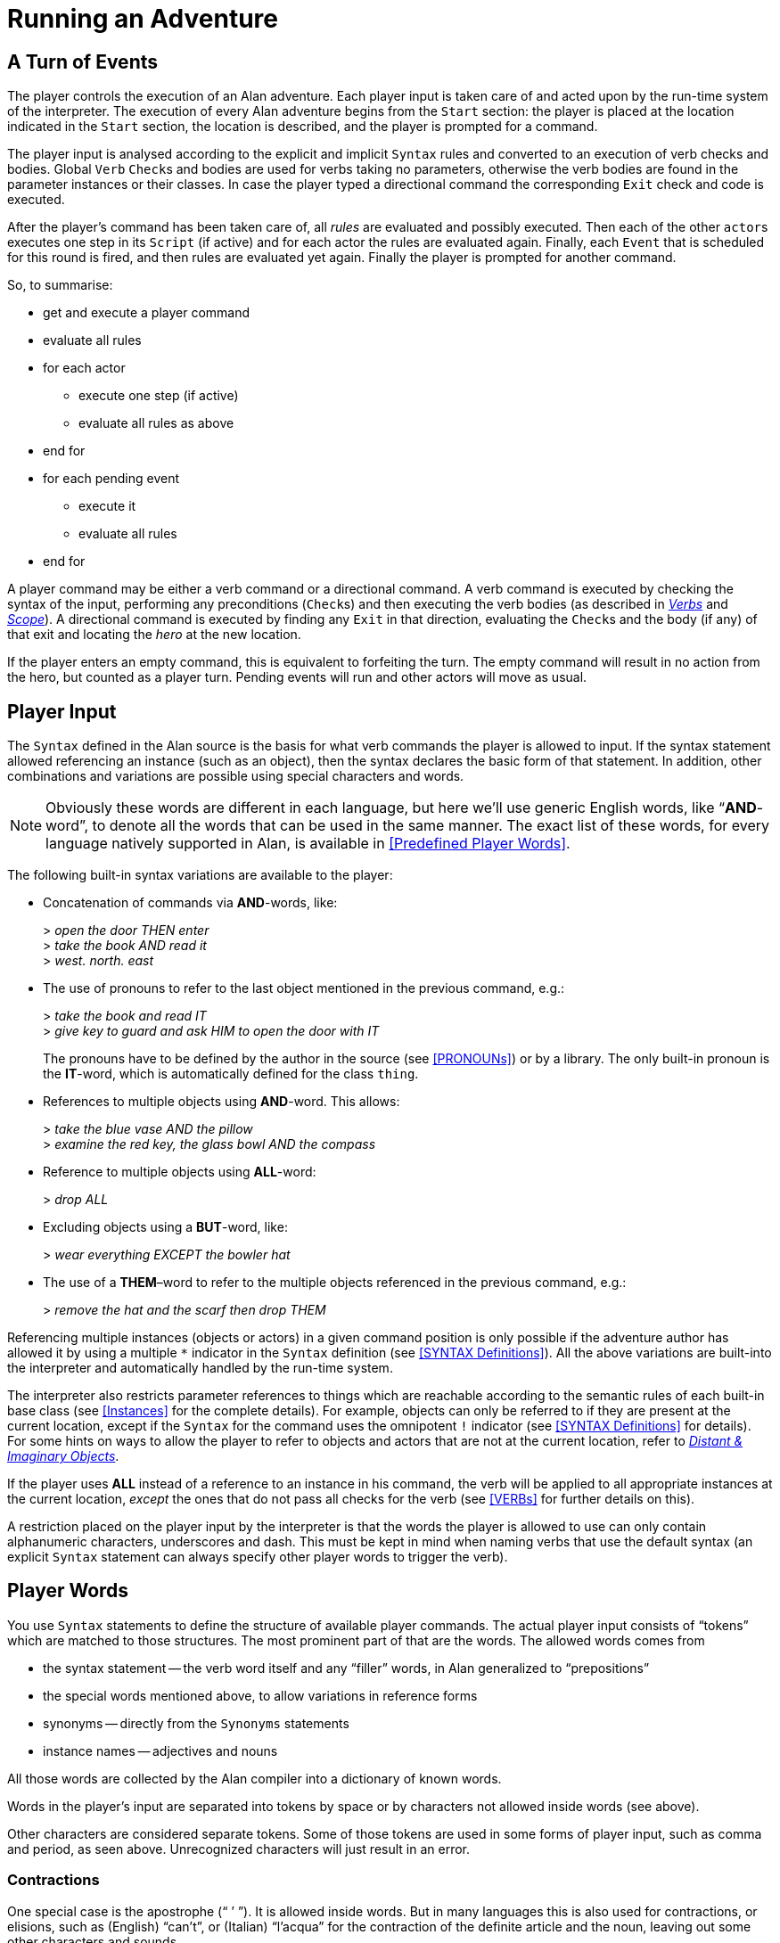 // ******************************************************************************
// *                                                                            *
// *                          5. Running an Adventure                           *
// *                                                                            *
// ******************************************************************************

= Running an Adventure


== A Turn of Events

The player controls the (((execution, of an adventure))) execution of an Alan adventure.
Each player input is taken care of and acted upon by the run-time system of the interpreter.
The execution of every Alan adventure begins from the `Start` section: the player is placed at the location indicated in the `Start` section, the location is described, and the player is prompted for a command.

// Q: * After all the above has happened, what turn are we in? Turn 0 or 1?
//    * Does the initial Start statement count as a turn?
//    * Are any events executed during the Start section?
// The above questions should be covered in the initial paragraph(s),
// so that the reader is not left wondering about them (and not knowing
// where to look for their answers).

The player input is analysed according to the explicit and implicit `Syntax` rules and converted to an execution of verb checks and bodies.
Global `Verb` ``Check``s and bodies are used for verbs taking no parameters, otherwise the verb bodies are found in the parameter instances or their classes.
In case the player typed a directional command the corresponding `Exit` check and code is executed.

After the (((player commands))) player's command has been taken care of, all _rules_ are evaluated and possibly executed.
Then each of the other ``actor``s executes one step in its ``Script`` (if active) and for each actor the rules are evaluated again.
Finally, each `Event` that is scheduled for this round is fired, and then rules are evaluated yet again.
Finally the player is prompted for another command.

So, to summarise:

// @NOTE: The following scheme could be improved upon in various ways.
//        It could benefit from having clear markers for PLAYER INPUT, RULES,
//        SCRIPTS, EVENTS. We could also convert it to a flow chart using Dia,
//        which would also allow us to illustrate player input branching. e.g.
//        when the input didn't parse correctly, or when a CHECK fails, etc.,
//        which would make much clearer when a turn is aborted!

* get and execute a player command
* evaluate all rules
* for each actor
** execute one step (if active)
** evaluate all rules as above
* end for
* for each pending event
** execute it
** evaluate all rules
* end for

A player command may be either a verb command or a directional command.
A verb command is executed by checking the syntax of the input, performing any preconditions (``Check``s) and then executing the verb bodies (as described in <<VERBs,_Verbs_>> and <<Scope,_Scope_>>).
A directional command is executed by finding any `Exit` in that direction, evaluating the ``Check``s and the body (if any) of that exit and locating the _hero_ at the new location.

If the player enters an empty command, this is equivalent to forfeiting the turn.
The empty command will result in no action from the hero, but counted as a player turn.
Pending events will run and other actors will move as usual.



== Player Input

The `Syntax` defined in the Alan source is the basis for what verb commands the player is allowed to input.
If the syntax statement allowed referencing an instance (such as an object), then the syntax declares the basic form of that statement.
In addition, other combinations and variations are possible using special characters and words.

[NOTE]
================================================================================
Obviously these words are different in each language, but here we'll use generic English words, like "`*AND*-word`", to denote all the words that can be used in the same manner.
The exact list of these words, for every language natively supported in Alan, is available in <<Predefined Player Words>>.
================================================================================

The following built-in syntax variations are available to the player:

* Concatenation of commands via (((AND (player input)))) (((THEN (player input)))) *AND*-words, like:
+
[example,role="gametranscript"]
================================================================================
&gt; _open the door THEN enter_ +
&gt; _take the book AND read it_ +
&gt; _west. north. east_
================================================================================

* The use of pronouns (((IT (player input)))) to refer to the last object mentioned in the previous command, e.g.:
+
[example,role="gametranscript"]
================================================================================
&gt; _take the book and read IT_ +
&gt; _give key to guard and ask HIM to open the door with IT_
================================================================================
+
The pronouns have to be defined by the author in the source (see <<PRONOUNs>>) or by a library.
The only built-in pronoun is the *IT*-word, which is automatically defined for the class `thing`.


* References to (((multiple parameters))) multiple objects using (((AND (player input)))) *AND*-word.
This allows:
+
[example,role="gametranscript"]
================================================================================
&gt; _take the blue vase AND the pillow_ +
&gt; _examine the red key, the glass bowl AND the compass_
================================================================================



* Reference to multiple objects using (((ALL (player input)))) (((EVERYTHING (player input)))) *ALL*-word:
+
[example,role="gametranscript"]
================================================================================
&gt; _drop ALL_
================================================================================

// @TODO: Could provide also an example with BUT!

* Excluding objects using a (((BUT (player input)))) (((EXCEPT (player input)))) *BUT*-word, like:
+
[example,role="gametranscript"]
================================================================================
&gt; _wear everything EXCEPT the bowler hat_
================================================================================



* The use of a (((THEM (player input)))) *THEM*–word to refer to the (((multiple parameters))) multiple objects referenced in the previous command, e.g.:
+
[example,role="gametranscript"]
================================================================================
&gt; _remove the hat and the scarf then drop THEM_
================================================================================

Referencing multiple instances (objects or actors) in a given command position is only possible if the adventure author has allowed it by using a
(((multiple indicator))) (((parameter, indicators, multiple)))
multiple `*` indicator in the `Syntax` definition (see <<SYNTAX Definitions>>).
All the above variations are built-into the interpreter and automatically handled by the run-time system.

The interpreter also restricts (((parameter, referencing))) parameter references to things which are reachable according to the semantic rules of each built-in base class (see <<Instances>> for the complete details).
For example, objects can only be referred to if they are present at the current location, except if the `Syntax` for the command uses the (((omnipotent indicator))) (((parameter, indicators, omnipotent)))
omnipotent `!` indicator (see <<SYNTAX Definitions>> for details).
For some hints on ways to allow the player to refer to objects and actors that are not at the current location, refer to <<Distant and Imaginary Objects,_Distant & Imaginary Objects_>>.

If the player uses *ALL* instead of a reference to an instance in his command, the verb will be applied to all appropriate instances at the current location, _except_ the ones that do not pass all checks for the verb (see <<VERBs>> for further details on this).

// @NOTE: The above paragraph could be clearer about the difference of VERBs
//    which are attempted and those which simply fail, when using ALL.
//    Q: * How do the SYNTAX WHERE and VERB CHECKs differ here?

A restriction placed on the player input by the interpreter is that the words the player is allowed to use can only contain alphanumeric characters, underscores and dash.
This must be kept in mind when naming verbs that use the default syntax (an explicit `Syntax` statement can always specify other player words to trigger the verb).

// @TODO:  Could add xref to "4.2. Words, Identifiers and Names"!

// @CHECK: Here it mentions "underscores and DASH", but it doesn't sound right.
//         Maybe "hyphen"? "Dash" is ambiguos here, as it usually refers to em-
//         or en-dashes, which are long dashes.

// @CHECK2: What about single and double quotes? After all, identifiers can contain
//          escaped single quotes (eg: rock'n'roll), and player input could consist
//          in a string (eg: say "Hello!").

// @FIXME: That "alphanumeric characters" doesn't really help the reader; we should
//         include something like (a-z, A-Z, 0-9), but again this wouldn't help
//         either since Alan will also allow any alphabet letters of the adventure's
//         encoding (ISO-8859-1, or others). It might be better to specify
//         "letters, numbers, underscores and hyphens"

== Player Words

You use `Syntax` statements to define the structure of available player commands.
The actual player input consists of "`tokens`" which are matched to those structures.
The most prominent part of that are the words.
The allowed words comes from

* the syntax statement -- the verb word itself and any "`filler`" words, in Alan generalized to "`prepositions`"
* the special words mentioned above, to allow variations in reference forms
* synonyms -- directly from the `Synonyms` statements
* instance names -- adjectives and nouns

All those words are collected by the Alan compiler into a dictionary of known words.

Words in the player's input are separated into tokens by space or by characters not allowed inside words (see above).

Other characters are considered separate tokens.
Some of those tokens are used in some forms of player input, such as comma and period, as seen above.
Unrecognized characters will just result in an error.

=== Contractions

(((apostrophe, contraction)))(((apostrophe, elision)))
One special case is the apostrophe ("`{nbsp}`'{nbsp}`").
It is allowed inside words.
But in many languages this is also used for ((contractions)), or ((elisions)), such as (English) "`can't`", or (Italian) "`l'acqua`" for the contraction of the definite article and the noun, leaving out some other characters and sounds.

In order to support the contraction of multiple words using the apostrophe, Alan does some special handling of word tokens containing an apostrophe.
The complete word will first be looked up, but if that is not defined the separate parts will be looked up.
E.g.

[example,role="gametranscript"]
================================================================================
&gt; _prendi l'acqua_
================================================================================

In this example the word "`l'acqua`" will first be tried as a complete word, and if found in the dictionary, the input will be interpreted as using that word (perhaps a noun).
If it isn't found, the command parser will split at the apostrophe, first trying "`{nbsp}l`'{nbsp}`" (the contracted definite article) as a separate word.
Then the second part will be tried, in this case "`acqua`".

This makes it possible to use natural words as nouns and create "`{nbsp}l`'{nbsp}`" as a synonym for the (((article, definite, contracted))) definite article.


== Run-Time Contexts

// @NOTE: Instead of "adventure DESCRIPTION (source)" we could use:
//        "adventure GRAMMAR (source)"? or "DEFINITION"?
//        In any case, in this particular sentence using DESCRIPTION and DESCRIBED
//        so close to each other doesn't sound good. But I like GRAMMAR because
//        the term is used in BNF contexts, so it might be adopted in the Manual
//        (not just here, but elsewhere too).

When the player enters a command, the Alan run-time system evaluates the various constructs from the adventure description (source) as described above.
Depending on the player's command evaluation, different parts of the adventure may be triggered.
These parts all have different conditions under which they are evaluated and have different contexts.
Five different (((execution, contexts))) execution contexts can be identified:

* *Execution of verbs* -- (((VERB, execution context)))
  During the execution of a verb (the syntax and verb checks and the verb bodies), which is the result of the player entering a command that was not a directional command, parameters are defined and may be referenced in statements and expressions.
  In addition, the `Current Actor` is set to the hero and `Current Location` to the location where the hero is (`Here` refers to the location of the hero).
* *Execution of descriptions* -- (((DESCRIPTION, execution context)))
  These are triggered as responses to a directional command, a `Look` or `Describe` statement, or a `Locate` statement operating on the hero.
  During this execution context, no parameters are defined, `Current Actor` is set to the hero, and `Current Location` of course to the location being described.
  The description clauses for objects and locations, as well as the `Entered` clause of locations, are evaluated in this context.
  `Entered` clauses are executed for all actors entering a location with `Current Actor` set to the moving actor.
* *Execution of actors* -- (((ACTOR, execution context)))
  When an actor performs his script step there are no parameters defined but `Current Actor` is set to the actor currently executing.
  `Current Location` is set to that of the executing actor (`Here` refers to where the executing actor is).
* *Execution of events* -- (((EVENT, execution context)))
  No parameters and no actor are defined.
  The location is set to where the event was scheduled to execute.
* *Execution of rules* -- (((RULE, execution context)))
  Rules are executed without location, so neither parameters, `Current Location` nor `Current Actor` are defined.
  Any output statement in this context will be completely useless since the hero can never be at the same location of an executing rule.


So, the execution of various parts of the adventure source can also be said to have a number of different focuses, meaning where the action is considered to take place:

// @FIMXE: The text for "Rules" must be polished, it's entangled and not very clear!

* *The hero* -- the actions of the player are always focused on the hero, and their execution is always relative to the hero's location.
* *An actor* -- steps executed by an actor are always focused where the actor is.
* *An event* -- code executed in events is focused where the event was specified to take place.
* *A rule* -- rules are executed after each actor (including the hero) and after each event, with the focus set to the complete game world.


// @NOTE: "Moving Actors" is an ambiguous title -- does it mean "actors that are moving"
//        or "how to move around actors?". Possibly "Actors Movement" would be better.
// BEWARE that before changing the title we need to search through all sources for
// possible XRefs that also need to be changed accordingly (since we're still using
// the actual title as the XRef)!

== Moving Actors

(((ACTOR, movement of actors)))
The main way to (((HERO, movement of))) move the hero around the adventure's world is through (((EXIT))) ``Exit``s (see <<EXITs>>).
They are executed if the player inputs a directional command, i.e. a word defined as the name for an `Exit` in any location.
First, the current location is investigated for an `Exit` in the indicated direction, if there is none an error message is printed.
Otherwise, that exit is examined for ``Check``s, which are run according to normal rules (see <<Verb CHECKs>>).
If there was no (((CHECK, in exits))) `Check`, or if the checks passed, the statements in the body (the (((DOES, in exits))) `Does`-part) is executed.
The (((HERO, traversing EXITs))) hero is then located at the `location` indicated in the `Exit` header, which will result in the description of the location (by executing the `Description`-clause of the location) and any objects or actors present (by executing their ``Description``s, explicit or implicit).

When any actor (including the hero) gets located at a `location`, the (((ENTERED, in locations))) `Entered` clause of that location is executed as if the actor had actually entered it by movement.
The actor being located will be the `Current Actor` even if the movement was not caused by him (but was the result of an event, for example).
Therefore, this is also the last step in the sequence of events caused by locating the hero somewhere.



== Undoing


A player might occasionally regret a typed command, perhaps realising that it was not the correct one.
The Alan interpreter supports such undoing of commands.
The interpreter stores each game state as soon as it has changed, and an (((UNDO command))) `undo` command resets the game state to the last saved one.
The command history is saved automatically, and as many states as memory permits are saved, providing almost unlimited `undo` capability.

The player command to restore a previous game state is handled directly by the interpreter.
It must consist of the single word `undo`.

// Q: * Is therefore the UNDO command hard coded into the interpreter?
//      if so, it would be the only hard-coded command in ALAN, something
//      worth mentioning. (the UNDO, RESTART and QUIT commands when a game ends
//      don't count, for they apply only to a special out-of-game context)
//    * Is it possible to translate UNDO to other locales?
//    * Would a custom UNDO VERB override the UNDO command?
//    * Is it possible to execute/invoke UNDO from ALAN source code?

== Scripting and Commenting

// @TODO: Might be worth mentioning that command scripts are also often referred to
//        as "solution" files, which are used as walkthroughs and are often included
//        in the adventure distribution as a fallback to complete the game (especially
//        in adventure contents, where the judges might need to complete the game
//        before voting). It might also be worth adding here some instructions on
//        how to create a solution file. Also, mention the various conventions
//        in naming these file (eg "walktrhough", "walktrhough.sol" and
//        "<adventure>.sol", etc). The point being that it would be nice to connect
//        this section with the wider world of Interactive Fiction, games distribution
//        common practices, etc.

// @TODO: ALAN now adopts the new official '.a3s' and '.a3t' extensions, so we
//        should mention them here!

Most versions of the Alan interpreter, Arun, supports both the creation of a transcript for the game in progress, as well as playing back a saved transcript as input passed to the interpreter.

These feature are very useful during the development of a game, allowing to play through the game up to a desired point and start from there, or even to automatically test your game.

// @TODO: Add practical examples (transcipt blocks)!

To make Arun read input from a script file, you can use the special command character '```@```', which should be followed by the name of the text file in which your commands are listed.

You can add comments to each line in a script file.
The interpreter will not read beyond a semicolon ('```;```'), so anything after it can be seen as a comment.
Note that this also works for direct player input.


// EOF //
